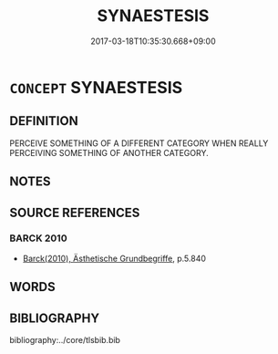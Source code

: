 # -*- mode: mandoku-tls-view -*-
#+TITLE: SYNAESTESIS
#+DATE: 2017-03-18T10:35:30.668+09:00        
#+STARTUP: content
* =CONCEPT= SYNAESTESIS
:PROPERTIES:
:CUSTOM_ID: uuid-ae1d0f35-3902-4850-aaf9-ce7d73e63b24
:END:
** DEFINITION

PERCEIVE SOMETHING OF A DIFFERENT CATEGORY WHEN REALLY PERCEIVING SOMETHING OF ANOTHER CATEGORY.

** NOTES

** SOURCE REFERENCES
*** BARCK 2010
 - [[cite:BARCK-2010][Barck(2010), Ästhetische Grundbegriffe]], p.5.840

** WORDS
   :PROPERTIES:
   :VISIBILITY: children
   :END:
** BIBLIOGRAPHY
bibliography:../core/tlsbib.bib
